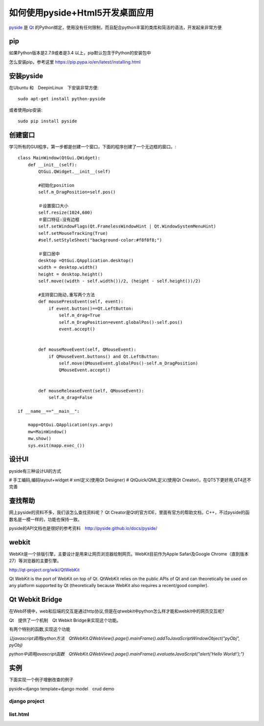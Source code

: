 如何使用pyside+Html5开发桌面应用
====================================

`pyside <http://pyside.org>`_
是
`Qt <http://www.qt.io/>`_
的Python绑定，使用没有任何限制，而且配合python丰富的类库和简洁的语法，开发起来非常方便

pip
-----------------

如果Python版本是2.7.9或者是3.4 以上，pip默认包含于Python的安装包中

怎么安装pip，参考这里 https://pip.pypa.io/en/latest/installing.html

安装pyside
------------------

在Ubuntu 和　DeepinLinux　下安装非常方便::

    sudo apt-get install python-pyside

或者使用pip安装::

    sudo pip install pyside


创建窗口
-------------------

学习所有的GUI程序，第一步都是创建一个窗口，下面的程序创建了一个无边框的窗口。::

    class MainWindow(QtGui.QWidget):
        def __init__(self):
            QtGui.QWidget.__init__(self)

            #初始化position
            self.m_DragPosition=self.pos()

            ＃设置窗口大小
            self.resize(1024,600)
            ＃窗口特征:没有边框
            self.setWindowFlags(Qt.FramelessWindowHint | Qt.WindowSystemMenuHint)
            self.setMouseTracking(True)
            #self.setStyleSheet("background-color:#f8f8f8;")

            ＃窗口居中
            desktop =QtGui.QApplication.desktop()
            width = desktop.width()
            height = desktop.height()
            self.move((width - self.width())/2, (height - self.height())/2)

            #支持窗口拖动,重写两个方法
            def mousePressEvent(self, event):
                if event.button()==Qt.LeftButton:
                    self.m_drag=True
                    self.m_DragPosition=event.globalPos()-self.pos()
                    event.accept()


            def mouseMoveEvent(self, QMouseEvent):
                if QMouseEvent.buttons() and Qt.LeftButton:
                    self.move(QMouseEvent.globalPos()-self.m_DragPosition)
                    QMouseEvent.accept()


            def mouseReleaseEvent(self, QMouseEvent):
                self.m_drag=False

    if __name__=="__main__":

        mapp=QtGui.QApplication(sys.argv)
        mw=MainWindow()
        mw.show()
        sys.exit(mapp.exec_())


设计UI
--------------------
pyside有三种设计UI的方式

# 手工编码,编码layout+widget
# xml定义(使用Qt Designer)
# QtQuick/QML定义(使用Qt Creator)，在QT5下更好用,QT4还不完善


查找帮助
--------------------

网上pyside的资料不多，我们该怎么查找资料呢？
Qt Creator是Qt的官方IDE，里面有官方的帮助文档，C++，不过pyside的函数名是一模一样的，功能也保持一致。

pyside的API文档也是很好的参考资料　http://pyside.github.io/docs/pyside/


webkit
---------------------

WebKit是一个排版引擎，主要设计是用来让网页浏览器绘制网页。WebKit目前作为Apple Safari及Google Chrome（直到版本27）等浏览器的主要引擎。

http://qt-project.org/wiki/QtWebKit

Qt WebKit is the port of WebKit on top of Qt. QtWebKit relies on the public APIs of Qt and can theoretically be used on any platform supported by Qt (theoretically because WebKit also requires a recent/good compiler).


Qt Webkit Bridge
---------------------

在Web环境中，web和后端的交互是通过http协议,但是在qtwebkit中python怎么样才能和webkit中的网页交互呢?

Qt　提供了一个机制　Qt Webkit Bridge来实现这个功能。

有两个特别的函数,实现这个功能

*让javascript调用python方法　QtWebKit.QWebView().page().mainFrame().addToJavaScriptWindowObject("pyObj", pyObj)*

*python中调用javascript函数　QtWebKit.QWebView().page().mainFrame().evaluateJavaScript("alert('Hello World!');")*


实例
-----------------------

下面实现一个例子增删改查的例子

pyside+django template+django model　crud demo

django project
~~~~~~~~~~~~~~~~~~~~~~~~~

list.html
~~~~~~~~~~~~~~~~~~~~~~~~~


